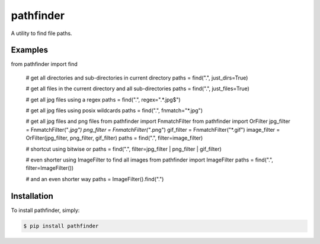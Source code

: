 pathfinder
==========

.. image:: https://travis-ci.org/jkeyes/pathfinder.png?branch=master
    :target: https://travis-ci.org/jkeyes/pathfinder

A utility to find file paths.

Examples
--------

.. code-block:: pycon

from pathfinder import find

    # get all directories and sub-directories in current directory
    paths = find(".", just_dirs=True)

    # get all files in the current directory and all sub-directories
    paths = find(".", just_files=True)

    # get all jpg files using a regex
    paths = find(".", regex=".*\.jpg$")

    # get all jpg files using posix wildcards
    paths = find(".", fnmatch="*.jpg")

    # get all jpg files and png files
    from pathfinder import FnmatchFilter
    from pathfinder import OrFilter
    jpg_filter = FnmatchFilter("*.jpg")
    png_filter = FnmatchFilter("*.png")
    gif_filter = FnmatchFilter("*.gif")
    image_filter = OrFilter(jpg_filter, png_filter, gif_filter)
    paths = find(".", filter=image_filter)

    # shortcut using bitwise or
    paths = find(".", filter=jpg_filter | png_filter | gif_filter)

    # even shorter using ImageFilter to find all images
    from pathfinder import ImageFilter
    paths = find(".", filter=ImageFilter())

    # and an even shorter way
    paths = ImageFilter().find(".")


Installation
------------

To install pathfinder, simply:

.. code-block:: bash

    $ pip install pathfinder
